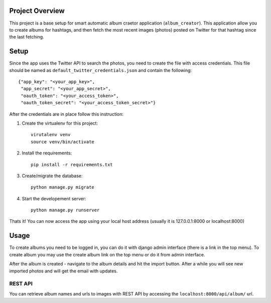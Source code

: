 Project Overview
----------------
This project is a base setup for smart automatic album craetor application (``album_creator``).
This application allow you to create albums for hashtags, and then fetch the most recent images (photos) posted on Twitter for that hashtag since the last fetching.

Setup
-----
Since the app uses the Twitter API to search the photos, you need to create the file with access credentials.
This file should be named as ``default_twitter_credentials.json`` and contain the following: ::

    {"app_key": "<your_app_key>",
     "app_secret": "<your_app_secret>",
     "oauth_token": "<your_access_token>",
     "oauth_token_secret": "<your_access_token_secret>"}

After the credentials are in place follow this instruction:

#. Create the virtualenv for this project::

    virutalenv venv
    source venv/bin/activate

#. Install the requirements::

    pip install -r requirements.txt

#. Create/migrate the database::

    python manage.py migrate

#. Start the developement server::

    python manage.py runserver

Thats it! You can now access the app using your local host address (usually it is 127.0.0.1:8000 or localhost:8000)


Usage
-----

To create albums you need to be logged in, you can do it with django admin interface (there is a link in the top menu).
To create album you may use the create album link on the top menu or do it from admin interface.

After the album is created - navigate to the album details and hit the import button. After a while you will see new
imported photos and will get the email with updates.

REST API
^^^^^^^^
You can retrieve album names and urls to images with REST API by accessing the ``localhost:8000/api/album/`` url.
